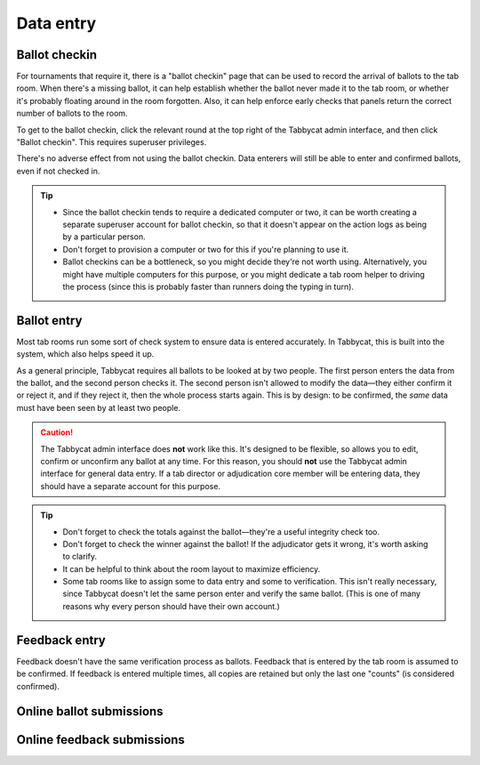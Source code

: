.. _data-entry:

==========
Data entry
==========

Ballot checkin
==============

For tournaments that require it, there is a "ballot checkin" page that can be used to record the arrival of ballots to the tab room. When there's a missing ballot, it can help establish whether the ballot never made it to the tab room, or whether it's probably floating around in the room forgotten. Also, it can help enforce early checks that panels return the correct number of ballots to the room.

To get to the ballot checkin, click the relevant round at the top right of the Tabbycat admin interface, and then click "Ballot checkin". This requires superuser privileges.

There's no adverse effect from not using the ballot checkin. Data enterers will still be able to enter and confirmed ballots, even if not checked in.

.. tip::

  - Since the ballot checkin tends to require a dedicated computer or two, it can be worth creating a separate superuser account for ballot checkin, so that it doesn't appear on the action logs as being by a particular person.
  - Don't forget to provision a computer or two for this if you're planning to use it.
  - Ballot checkins can be a bottleneck, so you might decide they're not worth using. Alternatively, you might have multiple computers for this purpose, or you might dedicate a tab room helper to driving the process (since this is probably faster than runners doing the typing in turn).

Ballot entry
============

Most tab rooms run some sort of check system to ensure data is entered accurately. In Tabbycat, this is built into the system, which also helps speed it up.

As a general principle, Tabbycat requires all ballots to be looked at by two people. The first person enters the data from the ballot, and the second person checks it. The second person isn't allowed to modify the data—they either confirm it or reject it, and if they reject it, then the whole process starts again. This is by design: to be confirmed, the *same* data must have been seen by at least two people.

.. caution:: The Tabbycat admin interface does **not** work like this. It's designed to be flexible, so allows you to edit, confirm or unconfirm any ballot at any time. For this reason, you should **not** use the Tabbycat admin interface for general data entry. If a tab director or adjudication core member will be entering data, they should have a separate account for this purpose.

.. tip::

  - Don't forget to check the totals against the ballot—they're a useful integrity check too.
  - Don't forget to check the winner against the ballot! If the adjudicator gets it wrong, it's worth asking to clarify.
  - It can be helpful to think about the room layout to maximize efficiency.
  - Some tab rooms like to assign some to data entry and some to verification. This isn't really necessary, since Tabbycat doesn't let the same person enter and verify the same ballot. (This is one of many reasons why every person should have their own account.)

Feedback entry
==============

Feedback doesn't have the same verification process as ballots. Feedback that is entered by the tab room is assumed to be confirmed. If feedback is entered multiple times, all copies are retained but only the last one "counts" (is considered confirmed).

Online ballot submissions
=========================

.. todo:: We haven't written this documentation yet.

Online feedback submissions
===========================

.. todo:: We haven't written this documentation yet.
